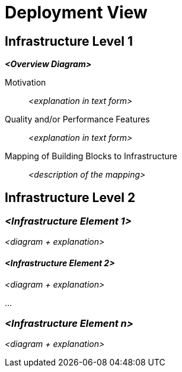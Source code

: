 = Deployment View



== Infrastructure Level 1



_**<Overview Diagram>**_

Motivation::

_<explanation in text form>_

Quality and/or Performance Features::

_<explanation in text form>_

Mapping of Building Blocks to Infrastructure::
_<description of the mapping>_


== Infrastructure Level 2



=== _<Infrastructure Element 1>_

_<diagram + explanation>_

==== _<Infrastructure Element 2>_

_<diagram + explanation>_

...

=== _<Infrastructure Element n>_

_<diagram + explanation>_
